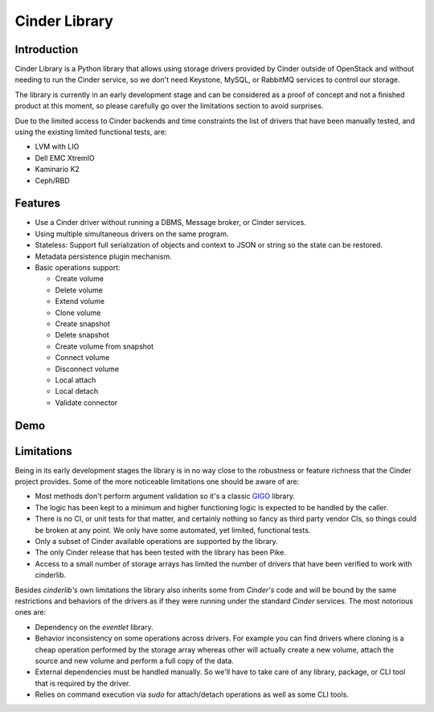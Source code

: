Cinder Library
==============

.. image:: https://img.shields.io/pypi/v/cinderlib.svg
   :target: https://pypi.python.org/pypi/cinderlib

.. image:: https://readthedocs.org/projects/cinderlib/badge/?version=latest
   :target: https://cinderlib.readthedocs.io/en/latest/?badge=latest
   :alt: Documentation Status

.. image:: https://img.shields.io/pypi/pyversions/cinderlib.svg
   :target: https://pypi.python.org/pypi/cinderlib

.. image:: https://img.shields.io/:license-apache-blue.svg
   :target: http://www.apache.org/licenses/LICENSE-2.0


Introduction
------------

Cinder Library is a Python library that allows using storage drivers provided
by Cinder outside of OpenStack and without needing to run the Cinder service,
so we don't need Keystone, MySQL, or RabbitMQ services to control our storage.

The library is currently in an early development stage and can be considered as
a proof of concept and not a finished product at this moment, so please
carefully go over the limitations section to avoid surprises.

Due to the limited access to Cinder backends and time constraints the list of
drivers that have been manually tested, and using the existing limited
functional tests, are:

- LVM with LIO
- Dell EMC XtremIO
- Kaminario K2
- Ceph/RBD

Features
--------

* Use a Cinder driver without running a DBMS, Message broker, or Cinder
  services.
* Using multiple simultaneous drivers on the same program.
* Stateless: Support full serialization of objects and context to JSON or
  string so the state can be restored.
* Metadata persistence plugin mechanism.
* Basic operations support:

  - Create volume
  - Delete volume
  - Extend volume
  - Clone volume
  - Create snapshot
  - Delete snapshot
  - Create volume from snapshot
  - Connect volume
  - Disconnect volume
  - Local attach
  - Local detach
  - Validate connector

Demo
----

.. raw:: html

  <script type="text/javascript" src="https://asciinema.org/a/TcTR7Lu7jI0pEsd9ThEn01l7n.js"
          id="asciicast-TcTR7Lu7jI0pEsd9ThEn01l7n" async data-autoplay="false"
          data-loop="false"></script>

Limitations
-----------

Being in its early development stages the library is in no way close to the
robustness or feature richness that the Cinder project provides.  Some of the
more noticeable limitations one should be aware of are:

- Most methods don't perform argument validation so it's a classic GIGO_
  library.

- The logic has been kept to a minimum and higher functioning logic is expected
  to be handled by the caller.

- There is no CI, or unit tests for that matter, and certainly nothing so fancy
  as third party vendor CIs, so things could be broken at any point.  We only
  have some automated, yet limited, functional tests.

- Only a subset of Cinder available operations are supported by the library.

- The only Cinder release that has been tested with the library has been Pike.

- Access to a small number of storage arrays has limited the number of drivers
  that have been verified to work with cinderlib.

Besides *cinderlib's* own limitations the library also inherits some from
*Cinder's* code and will be bound by the same restrictions and behaviors of the
drivers as if they were running under the standard *Cinder* services.  The most
notorious ones are:

- Dependency on the *eventlet* library.

- Behavior inconsistency on some operations across drivers.  For example you
  can find drivers where cloning is a cheap operation performed by the storage
  array whereas other will actually create a new volume, attach the source and
  new volume and perform a full copy of the data.

- External dependencies must be handled manually. So we'll have to take care of
  any library, package, or CLI tool that is required by the driver.

- Relies on command execution via *sudo* for attach/detach operations as well
  as some CLI tools.

.. _GIGO: https://en.wikipedia.org/wiki/Garbage_in,_garbage_out
